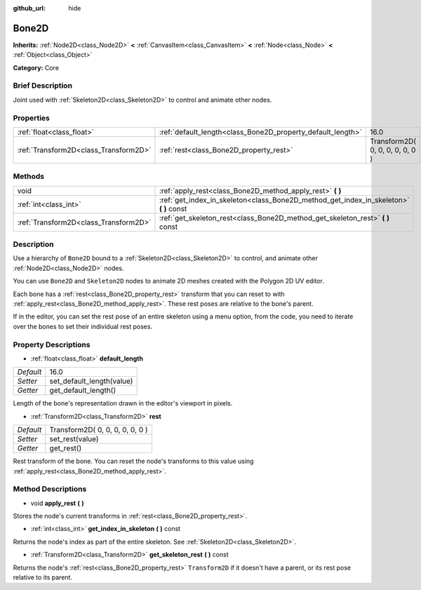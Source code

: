 :github_url: hide

.. Generated automatically by doc/tools/makerst.py in Godot's source tree.
.. DO NOT EDIT THIS FILE, but the Bone2D.xml source instead.
.. The source is found in doc/classes or modules/<name>/doc_classes.

.. _class_Bone2D:

Bone2D
======

**Inherits:** :ref:`Node2D<class_Node2D>` **<** :ref:`CanvasItem<class_CanvasItem>` **<** :ref:`Node<class_Node>` **<** :ref:`Object<class_Object>`

**Category:** Core

Brief Description
-----------------

Joint used with :ref:`Skeleton2D<class_Skeleton2D>` to control and animate other nodes.

Properties
----------

+---------------------------------------+-------------------------------------------------------------+---------------------------------+
| :ref:`float<class_float>`             | :ref:`default_length<class_Bone2D_property_default_length>` | 16.0                            |
+---------------------------------------+-------------------------------------------------------------+---------------------------------+
| :ref:`Transform2D<class_Transform2D>` | :ref:`rest<class_Bone2D_property_rest>`                     | Transform2D( 0, 0, 0, 0, 0, 0 ) |
+---------------------------------------+-------------------------------------------------------------+---------------------------------+

Methods
-------

+---------------------------------------+-------------------------------------------------------------------------------------------+
| void                                  | :ref:`apply_rest<class_Bone2D_method_apply_rest>` **(** **)**                             |
+---------------------------------------+-------------------------------------------------------------------------------------------+
| :ref:`int<class_int>`                 | :ref:`get_index_in_skeleton<class_Bone2D_method_get_index_in_skeleton>` **(** **)** const |
+---------------------------------------+-------------------------------------------------------------------------------------------+
| :ref:`Transform2D<class_Transform2D>` | :ref:`get_skeleton_rest<class_Bone2D_method_get_skeleton_rest>` **(** **)** const         |
+---------------------------------------+-------------------------------------------------------------------------------------------+

Description
-----------

Use a hierarchy of ``Bone2D`` bound to a :ref:`Skeleton2D<class_Skeleton2D>` to control, and animate other :ref:`Node2D<class_Node2D>` nodes.

You can use ``Bone2D`` and ``Skeleton2D`` nodes to animate 2D meshes created with the Polygon 2D UV editor.

Each bone has a :ref:`rest<class_Bone2D_property_rest>` transform that you can reset to with :ref:`apply_rest<class_Bone2D_method_apply_rest>`. These rest poses are relative to the bone's parent.

If in the editor, you can set the rest pose of an entire skeleton using a menu option, from the code, you need to iterate over the bones to set their individual rest poses.

Property Descriptions
---------------------

.. _class_Bone2D_property_default_length:

- :ref:`float<class_float>` **default_length**

+-----------+---------------------------+
| *Default* | 16.0                      |
+-----------+---------------------------+
| *Setter*  | set_default_length(value) |
+-----------+---------------------------+
| *Getter*  | get_default_length()      |
+-----------+---------------------------+

Length of the bone's representation drawn in the editor's viewport in pixels.

.. _class_Bone2D_property_rest:

- :ref:`Transform2D<class_Transform2D>` **rest**

+-----------+---------------------------------+
| *Default* | Transform2D( 0, 0, 0, 0, 0, 0 ) |
+-----------+---------------------------------+
| *Setter*  | set_rest(value)                 |
+-----------+---------------------------------+
| *Getter*  | get_rest()                      |
+-----------+---------------------------------+

Rest transform of the bone. You can reset the node's transforms to this value using :ref:`apply_rest<class_Bone2D_method_apply_rest>`.

Method Descriptions
-------------------

.. _class_Bone2D_method_apply_rest:

- void **apply_rest** **(** **)**

Stores the node's current transforms in :ref:`rest<class_Bone2D_property_rest>`.

.. _class_Bone2D_method_get_index_in_skeleton:

- :ref:`int<class_int>` **get_index_in_skeleton** **(** **)** const

Returns the node's index as part of the entire skeleton. See :ref:`Skeleton2D<class_Skeleton2D>`.

.. _class_Bone2D_method_get_skeleton_rest:

- :ref:`Transform2D<class_Transform2D>` **get_skeleton_rest** **(** **)** const

Returns the node's :ref:`rest<class_Bone2D_property_rest>` ``Transform2D`` if it doesn't have a parent, or its rest pose relative to its parent.

